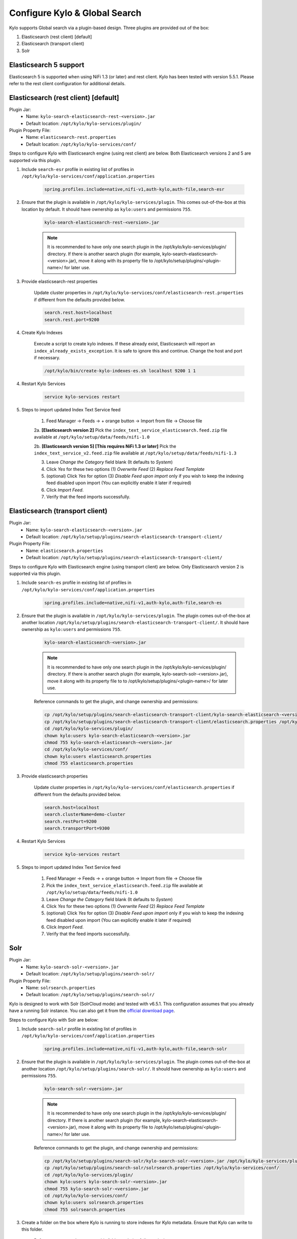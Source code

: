 ==============================
Configure Kylo & Global Search
==============================

Kylo supports Global search via a plugin-based design. Three plugins are provided out of the box:

1) Elasticsearch (rest client) [default]

2) Elasticsearch (transport client)

3) Solr

Elasticsearch 5 support
=======================
Elasticsearch 5 is supported when using NiFi 1.3 (or later) and rest client. Kylo has been tested with version 5.5.1. Please refer to the rest client configuration for additional details.

Elasticsearch (rest client) [default]
=====================================

Plugin Jar:
    - Name: ``kylo-search-elasticsearch-rest-<version>.jar``
    - Default location: ``/opt/kylo/kylo-services/plugin/``

Plugin Property File:
    - Name: ``elasticsearch-rest.properties``
    - Default location: ``/opt/kylo/kylo-services/conf/``

Steps to configure Kylo with Elasticsearch engine (using rest client) are below. Both Elasticsearch versions 2 and 5 are supported via this plugin.

1. Include ``search-esr`` profile in existing list of profiles in ``/opt/kylo/kylo-services/conf/application.properties``


    .. code-block:: shell

      spring.profiles.include=native,nifi-v1,auth-kylo,auth-file,search-esr

    ..

2. Ensure that the plugin is available in ``/opt/kylo/kylo-services/plugin``. This comes out-of-the-box at this location by default. It should have ownership as ``kylo:users`` and permissions ``755``.


    .. code-block:: shell

        kylo-search-elasticsearch-rest-<version>.jar
    ..

    .. note:: It is recommended to have only one search plugin in the /opt/kylo/kylo-services/plugin/ directory. If there is another search plugin (for example, kylo-search-elasticsearch-<version>.jar), move it along with its property file to /opt/kylo/setup/plugins/<plugin-name>/ for later use.


3. Provide elasticsearch-rest properties

    Update cluster properties in ``/opt/kylo/kylo-services/conf/elasticsearch-rest.properties`` if different from the defaults provided below.

    .. code-block:: shell

      search.rest.host=localhost
      search.rest.port=9200

    ..

4. Create Kylo Indexes

    Execute a script to create kylo indexes. If these already exist, Elasticsearch will report an ``index_already_exists_exception``. It is safe to ignore this and continue.
    Change the host and port if necessary.

    .. code-block:: shell

        /opt/kylo/bin/create-kylo-indexes-es.sh localhost 9200 1 1
    ..

4. Restart Kylo Services

    .. code-block:: shell

        service kylo-services restart

    ..

5. Steps to import updated Index Text Service feed

    1. Feed Manager -> Feeds -> + orange button -> Import from file -> Choose file

    2a. **[Elasticsearch version 2]** Pick the ``index_text_service_elasticsearch.feed.zip`` file available at ``/opt/kylo/setup/data/feeds/nifi-1.0``

    2b. **[Elasticsearch version 5] [This requires NiFi 1.3 or later]** Pick the ``index_text_service_v2.feed.zip`` file available at ``/opt/kylo/setup/data/feeds/nifi-1.3``

    3. Leave *Change the Category* field blank (It defaults to *System*)

    4. Click *Yes* for these two options (1) *Overwrite Feed* (2) *Replace Feed Template*

    5. (optional) Click *Yes* for option (3) *Disable Feed upon import* only if you wish to keep the indexing feed disabled upon import (You can explicitly enable it later if required)

    6. Click *Import Feed*.

    7. Verify that the feed imports successfully.


Elasticsearch (transport client)
================================

Plugin Jar:
    - Name: ``kylo-search-elasticsearch-<version>.jar``
    - Default location: ``/opt/kylo/setup/plugins/search-elasticsearch-transport-client/``

Plugin Property File:
    - Name: ``elasticsearch.properties``
    - Default location: ``/opt/kylo/setup/plugins/search-elasticsearch-transport-client/``

Steps to configure Kylo with Elasticsearch engine (using transport client) are below. Only Elasticsearch version 2 is supported via this plugin.

1. Include ``search-es`` profile in existing list of profiles in ``/opt/kylo/kylo-services/conf/application.properties``


    .. code-block:: shell

      spring.profiles.include=native,nifi-v1,auth-kylo,auth-file,search-es

    ..

2. Ensure that the plugin is available in ``/opt/kylo/kylo-services/plugin``. The plugin comes out-of-the-box at another location ``/opt/kylo/setup/plugins/search-elasticsearch-transport-client/``. It should have ownership as ``kylo:users`` and permissions ``755``.


    .. code-block:: shell

        kylo-search-elasticsearch-<version>.jar
    ..

    .. note:: It is recommended to have only one search plugin in the /opt/kylo/kylo-services/plugin/ directory. If there is another search plugin (for example, kylo-search-solr-<version>.jar), move it along with its property file to to /opt/kylo/setup/plugins/<plugin-name>/ for later use.


    Reference commands to get the plugin, and change ownership and permissions:

    .. code-block:: shell

        cp /opt/kylo/setup/plugins/search-elasticsearch-transport-client/kylo-search-elasticsearch-<version>.jar /opt/kylo/kylo-services/plugin/
        cp /opt/kylo/setup/plugins/search-elasticsearch-transport-client/elasticsearch.properties /opt/kylo/kylo-services/conf/
        cd /opt/kylo/kylo-services/plugin/
        chown kylo:users kylo-search-elasticsearch-<version>.jar
        chmod 755 kylo-search-elasticsearch-<version>.jar
        cd /opt/kylo/kylo-services/conf/
        chown kylo:users elasticsearch.properties
        chmod 755 elasticsearch.properties
    ..


3. Provide elasticsearch properties

    Update cluster properties in ``/opt/kylo/kylo-services/conf/elasticsearch.properties`` if different from the defaults provided below.

    .. code-block:: shell

        search.host=localhost
        search.clusterName=demo-cluster
        search.restPort=9200
        search.transportPort=9300

    ..


4. Restart Kylo Services

    .. code-block:: shell

        service kylo-services restart

    ..

5. Steps to import updated Index Text Service feed

    1. Feed Manager -> Feeds -> + orange button -> Import from file -> Choose file

    2. Pick the ``index_text_service_elasticsearch.feed.zip`` file available at ``/opt/kylo/setup/data/feeds/nifi-1.0``

    3. Leave *Change the Category* field blank (It defaults to *System*)

    4. Click *Yes* for these two options (1) *Overwrite Feed* (2) *Replace Feed Template*

    5. (optional) Click *Yes* for option (3) *Disable Feed upon import* only if you wish to keep the indexing feed disabled upon import (You can explicitly enable it later if required)

    6. Click *Import Feed*.

    7. Verify that the feed imports successfully.


Solr
====

Plugin Jar:
    - Name: ``kylo-search-solr-<version>.jar``
    - Default location: ``/opt/kylo/setup/plugins/search-solr/``

Plugin Property File:
    - Name: ``solrsearch.properties``
    - Default location: ``/opt/kylo/setup/plugins/search-solr/``

Kylo is designed  to work with Solr (SolrCloud mode) and tested with v6.5.1. This configuration assumes that you already have a running Solr instance. You can also get it from the `official download page <http://lucene.apache.org/solr/downloads.html>`_.

Steps to configure Kylo with Solr are below:

1. Include ``search-solr`` profile in existing list of profiles in ``/opt/kylo/kylo-services/conf/application.properties``


    .. code-block:: shell

      spring.profiles.include=native,nifi-v1,auth-kylo,auth-file,search-solr

    ..

2. Ensure that the plugin is available in ``/opt/kylo/kylo-services/plugin``. The plugin comes out-of-the-box at another location ``/opt/kylo/setup/plugins/search-solr/``. It should have ownership as ``kylo:users`` and permissions ``755``.


    .. code-block:: shell

        kylo-search-solr-<version>.jar
    ..

    .. note:: It is recommended to have only one search plugin in the /opt/kylo/kylo-services/plugin/ directory. If there is another search plugin (for example, kylo-search-elasticsearch-<version>.jar), move it along with its property file to /opt/kylo/setup/plugins/<plugin-name>/ for later use.


    Reference commands to get the plugin, and change ownership and permissions:

    .. code-block:: shell

        cp /opt/kylo/setup/plugins/search-solr/kylo-search-solr-<version>.jar /opt/kylo/kylo-services/plugin/
        cp /opt/kylo/setup/plugins/search-solr/solrsearch.properties /opt/kylo/kylo-services/conf/
        cd /opt/kylo/kylo-services/plugin/
        chown kylo:users kylo-search-solr-<version>.jar
        chmod 755 kylo-search-solr-<version>.jar
        cd /opt/kylo/kylo-services/conf/
        chown kylo:users solrsearch.properties
        chmod 755 solrsearch.properties
    ..

3. Create a folder on the box where Kylo is running to store indexes for Kylo metadata. Ensure that Kylo can write to this folder.

    Reference commands to create this folder and give full permissions:

    .. code-block:: shell

        mkdir /tmp/kylosolr
        chmod 777 /tmp/kylosolr

    ..

4. Provide solr properties

    Update cluster properties in ``/opt/kylo/kylo-services/conf/solrsearch.properties`` if different from the defaults provided below. The ``search.indexStorageDirectory`` should match with the folder location created in previous step.

    .. code-block:: shell

        search.host=localhost
        search.port=8983
        search.indexStorageDirectory=/tmp/kylosolr
        search.zooKeeperPort=9983
    ..

5. Create collections in Solr that Kylo will use.

    Reference commands:

    .. code-block:: shell

        bin/solr create -c kylo-datasources -s 1 -rf 1
        bin/solr create -c kylo-data -s 1 -rf 1

    ..


6. Configure Kylo collections created in previous step via Admin UI

    Reference steps:

    **Navigate to Admin UI**
        - http://localhost:8983/solr

    **Configure collection for datasources**

        1. Select ``kylo-datasources`` collection from the drop down on left nav area

    	2. Click *Schema* on bottom left of nav area

    	3. Click *Add Field* on top of right nav pane

    	        - name: *kylo_collection*

    	        - type: *string*

                - default value: *kylo-datasources*

                - index: *no*

                - store: *yes*

    **Configure collection for data**

        1. Select ``kylo-data`` collection from the drop down on left nav area

        2. Click *Schema* on bottom left of nav area

        3. Click *Add Field* on top of right nav pane

                - name: *kylo_collection*

                - type: *string*

                - default value: *kylo-data*

                - index: *no*

                - store: *yes*


7. Restart Kylo Services

    .. code-block:: shell

        service kylo-services restart

    ..

8. Steps to import updated Index Text Service feed

    1. Feed Manager -> Feeds -> + orange button -> Import from file -> Choose file

    2. Pick the ``index_text_service_solr.feed.zip`` file available at ``/opt/kylo/setup/data/feeds/nifi-1.0``

    3. Leave *Change the Category* field blank (It defaults to *System*)

    4. Click *Yes* for these two options (1) *Overwrite Feed* (2) *Replace Feed Template*

    5. (optional) Click *Yes* for option (3) *Disable Feed upon import* only if you wish to keep the indexing feed disabled upon import (You can explicitly enable it later if required)

    6. Click *Import Feed*.

    7. Verify that the feed imports successfully.


9. Ensure that the box running Kylo can connect to the box running Solr (if they are on separate machines). If required, open up these ports:

    - 8983
    - 9983
